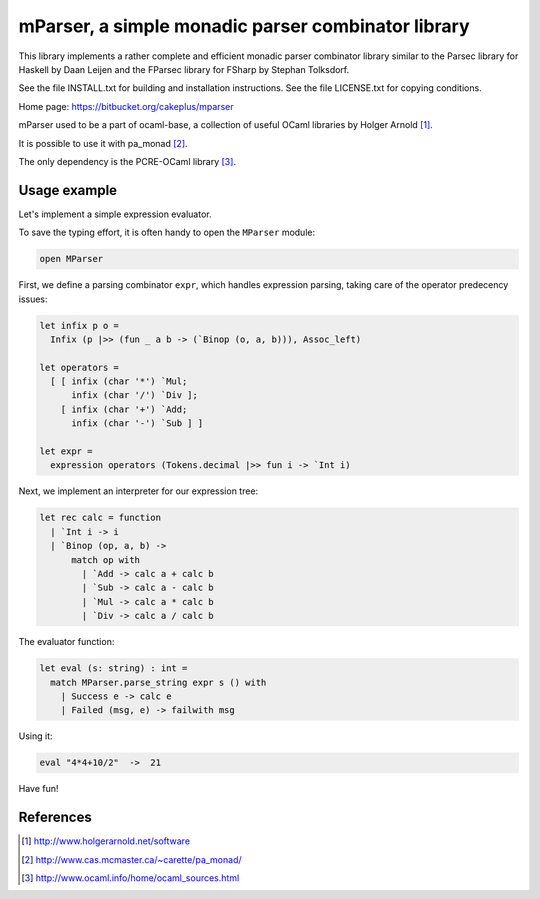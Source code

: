 ===================================================
mParser, a simple monadic parser combinator library
===================================================

This library implements a rather complete and efficient monadic parser
combinator library similar to the Parsec library for Haskell by Daan Leijen
and the FParsec library for FSharp by Stephan Tolksdorf.

See the file INSTALL.txt for building and installation instructions.
See the file LICENSE.txt for copying conditions.

Home page: https://bitbucket.org/cakeplus/mparser


mParser used to be a part of ocaml-base, a collection of useful OCaml
libraries by Holger Arnold [1]_.

It is possible to use it with pa_monad [2]_.

The only dependency is the PCRE-OCaml library [3]_.


Usage example
-------------

Let's implement a simple expression evaluator.

To save the typing effort, it is often handy to open the ``MParser`` module:

.. sourcecode:: ocaml

  open MParser


First, we define a parsing combinator ``expr``, which handles expression
parsing, taking care of the operator predecency issues:

.. sourcecode:: ocaml

  let infix p o =
    Infix (p |>> (fun _ a b -> (`Binop (o, a, b))), Assoc_left)

  let operators =
    [ [ infix (char '*') `Mul;
        infix (char '/') `Div ];
      [ infix (char '+') `Add;
        infix (char '-') `Sub ] ]

  let expr =
    expression operators (Tokens.decimal |>> fun i -> `Int i)


Next, we implement an interpreter for our expression tree:

.. sourcecode:: ocaml

  let rec calc = function
    | `Int i -> i
    | `Binop (op, a, b) ->
        match op with
          | `Add -> calc a + calc b
          | `Sub -> calc a - calc b
          | `Mul -> calc a * calc b
          | `Div -> calc a / calc b


The evaluator function:

.. sourcecode:: ocaml

  let eval (s: string) : int =
    match MParser.parse_string expr s () with
      | Success e -> calc e
      | Failed (msg, e) -> failwith msg


Using it:

.. sourcecode:: ocaml

  eval "4*4+10/2"  ->  21


Have fun!


References
----------

.. [1] http://www.holgerarnold.net/software
.. [2] http://www.cas.mcmaster.ca/~carette/pa_monad/
.. [3] http://www.ocaml.info/home/ocaml_sources.html
